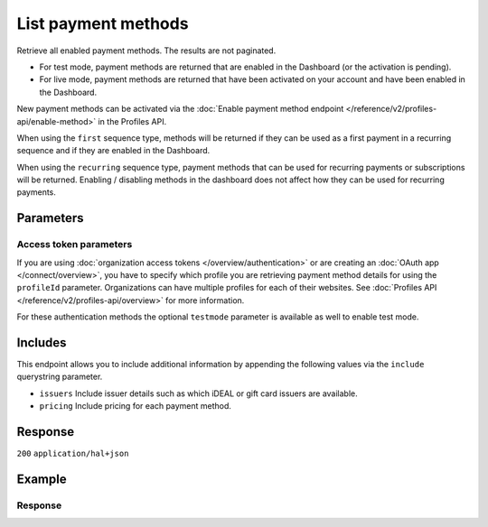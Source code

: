 List payment methods
====================
.. api-name:: Methods API
   :version: 2

.. endpoint::
   :method: GET
   :url: https://api.mollie.com/v2/methods

.. authentication::
   :api_keys: true
   :organization_access_tokens: true
   :oauth: true

Retrieve all enabled payment methods. The results are not paginated.

* For test mode, payment methods are returned that are enabled in the Dashboard (or the activation is pending).
* For live mode, payment methods are returned that have been activated on your account and have been enabled in the
  Dashboard.

New payment methods can be activated via the
:doc:`Enable payment method endpoint </reference/v2/profiles-api/enable-method>` in the Profiles API.

When using the ``first`` sequence type, methods will be returned if they can be used as a first payment in a recurring
sequence and if they are enabled in the Dashboard.

When using the ``recurring`` sequence type, payment methods that can be used for recurring payments or subscriptions
will be returned. Enabling / disabling methods in the dashboard does not affect how they can be used for recurring
payments.

Parameters
----------
.. parameter:: sequenceType
   :type: string
   :condition: optional

   Passing ``first`` will only show payment methods eligible for making a first payment. Passing ``recurring`` shows
   payment methods which can be used to automatically charge your customer's account when authorization has been given.

   Set to ``oneoff`` by default, which indicates the payment method is available for a regular non-recurring payment.

   Possible values: ``oneoff`` ``first`` ``recurring``

.. parameter:: locale
   :type: string
   :condition: optional

   Passing a locale will sort the payment methods in the preferred order for the country, and translate the payment
   method names in the corresponding language.

   Possible values: ``en_US`` ``en_GB`` ``nl_NL`` ``nl_BE`` ``fr_FR`` ``fr_BE`` ``de_DE`` ``de_AT`` ``de_CH`` ``es_ES``
   ``ca_ES`` ``pt_PT`` ``it_IT`` ``nb_NO`` ``sv_SE`` ``fi_FI`` ``da_DK`` ``is_IS`` ``hu_HU`` ``pl_PL`` ``lv_LV`` ``lt_LT``

.. parameter:: amount
   :type: amount object
   :condition: optional

   If supplied, only payment methods that support the amount and currency are returned.

   Example: ``https://api.mollie.com/v2/methods?amount[value]=100.00&amount[currency]=USD``

   .. parameter:: currency
      :type: string

      An `ISO 4217 <https://en.wikipedia.org/wiki/ISO_4217>`_ currency code.

   .. parameter:: value
      :type: string

      A string containing the exact amount in the given currency.

.. parameter:: resource
   :type: string
   :condition: optional

   Use the ``resource`` parameter to indicate if you will use the result with the
   :doc:`Create order </reference/v2/orders-api/create-order>` or
   :doc:`Create payment </reference/v2/payments-api/create-payment>` endpoints.

   For example: when passing ``orders`` the result will include payment methods that can only be used in conjunction
   with orders, such as *Klarna Pay later* and meal vouchers. Default behaviour is returning all available payment
   methods for ``payments``.

   Possible values: ``orders`` ``payments``

.. parameter:: billingCountry
   :type: string
   :condition: optional

   The country taken from your customer's billing addres in `ISO 3166-1 alpha-2 <https://en.wikipedia.org/wiki/ISO_3166-1_alpha-2>`_
   format. This parameter can be used to check whether your customer is eligible for certain payment methods, for
   example *Klarna Slice it*.

   Example: ``https://api.mollie.com/v2/methods?resource=orders&billingCountry=DE``

.. parameter:: includeWallets
   :type: string
   :condition: optional

   A comma-separated list of the wallets you support in your checkout. Wallets often require wallet specific code to
   check if they are available on the shoppers device, hence the need to indicate your support.

   Example: ``https://api.mollie.com/v2/methods?includeWallets=applepay``

   Possible values: ``applepay``

.. parameter:: orderLineCategories
   :type: string
   :condition: optional

   A comma-separated list of the order line categories you support in your checkout. The available categories can be
   found on the :doc:`Create order endpoint </reference/v2/orders-api/create-order>`.

   Example: ``https://api.mollie.com/v2/methods?resource=orders&orderLineCategories=eco,meal``

Access token parameters
^^^^^^^^^^^^^^^^^^^^^^^
If you are using :doc:`organization access tokens </overview/authentication>` or are creating an
:doc:`OAuth app </connect/overview>`, you have to specify which profile you are retrieving payment method details for
using the ``profileId`` parameter. Organizations can have multiple profiles for each of their websites. See
:doc:`Profiles API </reference/v2/profiles-api/overview>` for more information.

For these authentication methods the optional ``testmode`` parameter is available as well to enable test mode.

.. parameter:: profileId
   :type: string
   :condition: required for access tokens
   :collapse: true

   The website profile's unique identifier, for example ``pfl_3RkSN1zuPE``.

.. parameter:: testmode
   :type: boolean
   :condition: optional
   :collapse: true

   Set this to ``true`` to list all payment methods available in testmode.

Includes
--------
This endpoint allows you to include additional information by appending the following values via the ``include``
querystring parameter.

* ``issuers`` Include issuer details such as which iDEAL or gift card issuers are available.
* ``pricing`` Include pricing for each payment method.

Response
--------
``200`` ``application/hal+json``

.. parameter:: count
   :type: integer

   The number of payment methods found in ``_embedded``.

.. parameter:: _embedded
   :type: object
   :collapse-children: false

   The object containing the queried data.

   .. parameter:: methods
      :type: array

      An array of methods objects as described in :doc:`Get method </reference/v2/methods-api/get-method>`.

.. parameter:: _links
   :type: object

   Links related to the lists of payment methods. Every URL object will contain an ``href`` and a ``type`` field.

   .. parameter:: self
      :type: object

      The URL to the current set of methods.

   .. parameter:: documentation
      :type: object

      The URL to the List payment methods endpoint documentation.

Example
-------
.. code-block-selector::
   .. code-block:: bash
      :linenos:

      curl -X GET https://api.mollie.com/v2/methods?include=pricing \
         -H "Authorization: Bearer test_dHar4XY7LxsDOtmnkVtjNVWXLSlXsM"

   .. code-block:: php
      :linenos:

      <?php
      $mollie = new \Mollie\Api\MollieApiClient();
      $mollie->setApiKey("test_dHar4XY7LxsDOtmnkVtjNVWXLSlXsM");

      // Methods for the Payments API
      $methods = $mollie->methods->allActive();

      // Methods for the Orders API
      $methods = $mollie->methods->allActive(['resource' => 'orders']);

      // Methods including pricing
      $methods = $mollie->methods->allActive(['include' => 'pricing']);

   .. code-block:: python
      :linenos:

      from mollie.api.client import Client

      mollie_client = Client()
      mollie_client.set_api_key('test_dHar4XY7LxsDOtmnkVtjNVWXLSlXsM')

      # Methods for the Payments API
      methods = mollie_client.methods.list()

      # Methods for the Orders API
      methods = mollie_client.methods.list(resource='orders')

   .. code-block:: ruby
      :linenos:

      require 'mollie-api-ruby'

      Mollie::Client.configure do |config|
        config.api_key = 'test_dHar4XY7LxsDOtmnkVtjNVWXLSlXsM'
      end

      # Methods for the Payments API
      methods = Mollie::Method.all

      # Methods for the Orders API
      methods = Mollie::Method.all(resource: 'orders')

      # Methods including pricing
      methods = Mollie::Method.all(include: 'pricing')

   .. code-block:: javascript
      :linenos:

      const { createMollieClient } = require('@mollie/api-client');
      const mollieClient = createMollieClient({ apiKey: 'test_dHar4XY7LxsDOtmnkVtjNVWXLSlXsM' });

      (async () => {
        // Methods for the Payments API
        let methods = await mollieClient.methods.all();

        // Methods for the Orders API
        methods = await mollieClient.methods.all({ resource: 'orders' });
      })();

Response
^^^^^^^^
.. code-block:: none
   :linenos:

   HTTP/1.1 200 OK
   Content-Type: application/hal+json

   {
       "count": 13,
       "_embedded": {
           "methods": [
               {
                    "resource": "method",
                    "id": "ideal",
                    "description": "iDEAL",
                    "minimumAmount": {
                        "value": "0.01",
                        "currency": "EUR"
                    },
                    "maximumAmount": {
                        "value": "50000.00",
                        "currency": "EUR"
                    },
                    "image": {
                        "size1x": "https://mollie.com/external/icons/payment-methods/ideal.png",
                        "size2x": "https://mollie.com/external/icons/payment-methods/ideal%402x.png",
                        "svg": "https://mollie.com/external/icons/payment-methods/ideal.svg"
                    },
                    "status": "activated",
                    "pricing": [
                        {
                            "description": "Netherlands",
                            "fixed": {
                                "value": "0.29",
                                "currency": "EUR"
                            },
                            "variable": "0"
                        }
                    ],
                    "_links": {
                        "self": {
                            "href": "https://api.mollie.com/v2/methods/ideal",
                            "type": "application/hal+json"
                        }
                    }
               },
               {
                    "resource": "method",
                    "id": "creditcard",
                    "description": "Credit card",
                    "minimumAmount": {
                        "value": "0.01",
                        "currency": "EUR"
                    },
                    "maximumAmount": {
                        "value": "2000.00",
                        "currency": "EUR"
                    },
                    "image": {
                        "size1x": "https://mollie.com/external/icons/payment-methods/creditcard.png",
                        "size2x": "https://mollie.com/external/icons/payment-methods/creditcard%402x.png",
                        "svg": "https://mollie.com/external/icons/payment-methods/creditcard.svg"
                    },
                    "status": "activated",
                    "pricing": [
                        {
                            "description": "Commercial & non-European cards",
                            "fixed": {
                                "value": "0.25",
                                "currency": "EUR"
                            },
                            "variable": "2.8",
                            "feeRegion": "other"
                        },
                        {
                            "description": "European cards",
                            "fixed": {
                                "value": "0.25",
                                "currency": "EUR"
                            },
                            "variable": "1.8",
                            "feeRegion": "eu-cards"
                        },
                        {
                            "description": "American Express",
                            "fixed": {
                                "value": "0.25",
                                "currency": "EUR"
                            },
                            "variable": "2.8",
                            "feeRegion": "amex"
                        }
                    ],
                    "_links": {
                        "self": {
                            "href": "https://api.mollie.com/v2/methods/creditcard",
                            "type": "application/hal+json"
                        }
                    }
               },
               { },
               { }
           ]
       },
       "_links": {
           "self": {
               "href": "https://api.mollie.com/v2/methods",
               "type": "application/hal+json"
           },
           "documentation": {
               "href": "https://docs.mollie.com/reference/v2/methods-api/list-methods",
               "type": "text/html"
           }
       }
   }
